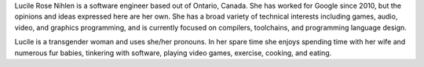 .. title:: about

.. _about:

Lucile Rose Nihlen is a software engineer based out of Ontario, Canada. She has worked for Google since 2010, but the
opinions and ideas expressed here are her own. She has a broad variety of technical interests including games, audio,
video, and graphics programming, and is currently focused on compilers, toolchains, and programming language design.

Lucile is a transgender woman and uses she/her pronouns. In her spare time she enjoys spending time with her wife and
numerous fur babies, tinkering with software, playing video games, exercise, cooking, and eating.

